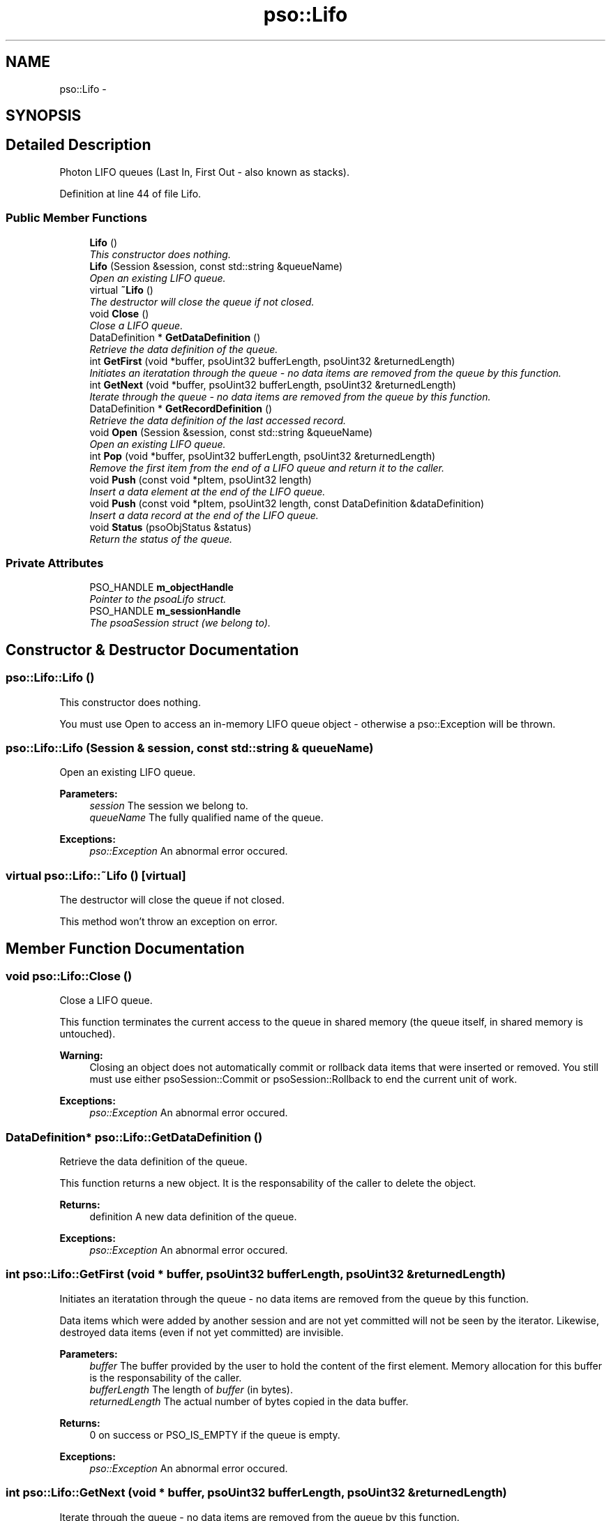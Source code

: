.TH "pso::Lifo" 3 "23 Apr 2009" "Version 0.5.0" "Photon C++ API" \" -*- nroff -*-
.ad l
.nh
.SH NAME
pso::Lifo \- 
.SH SYNOPSIS
.br
.PP
.SH "Detailed Description"
.PP 
Photon LIFO queues (Last In, First Out - also known as stacks). 
.PP
Definition at line 44 of file Lifo.
.SS "Public Member Functions"

.in +1c
.ti -1c
.RI "\fBLifo\fP ()"
.br
.RI "\fIThis constructor does nothing. \fP"
.ti -1c
.RI "\fBLifo\fP (Session &session, const std::string &queueName)"
.br
.RI "\fIOpen an existing LIFO queue. \fP"
.ti -1c
.RI "virtual \fB~Lifo\fP ()"
.br
.RI "\fIThe destructor will close the queue if not closed. \fP"
.ti -1c
.RI "void \fBClose\fP ()"
.br
.RI "\fIClose a LIFO queue. \fP"
.ti -1c
.RI "DataDefinition * \fBGetDataDefinition\fP ()"
.br
.RI "\fIRetrieve the data definition of the queue. \fP"
.ti -1c
.RI "int \fBGetFirst\fP (void *buffer, psoUint32 bufferLength, psoUint32 &returnedLength)"
.br
.RI "\fIInitiates an iteratation through the queue - no data items are removed from the queue by this function. \fP"
.ti -1c
.RI "int \fBGetNext\fP (void *buffer, psoUint32 bufferLength, psoUint32 &returnedLength)"
.br
.RI "\fIIterate through the queue - no data items are removed from the queue by this function. \fP"
.ti -1c
.RI "DataDefinition * \fBGetRecordDefinition\fP ()"
.br
.RI "\fIRetrieve the data definition of the last accessed record. \fP"
.ti -1c
.RI "void \fBOpen\fP (Session &session, const std::string &queueName)"
.br
.RI "\fIOpen an existing LIFO queue. \fP"
.ti -1c
.RI "int \fBPop\fP (void *buffer, psoUint32 bufferLength, psoUint32 &returnedLength)"
.br
.RI "\fIRemove the first item from the end of a LIFO queue and return it to the caller. \fP"
.ti -1c
.RI "void \fBPush\fP (const void *pItem, psoUint32 length)"
.br
.RI "\fIInsert a data element at the end of the LIFO queue. \fP"
.ti -1c
.RI "void \fBPush\fP (const void *pItem, psoUint32 length, const DataDefinition &dataDefinition)"
.br
.RI "\fIInsert a data record at the end of the LIFO queue. \fP"
.ti -1c
.RI "void \fBStatus\fP (psoObjStatus &status)"
.br
.RI "\fIReturn the status of the queue. \fP"
.in -1c
.SS "Private Attributes"

.in +1c
.ti -1c
.RI "PSO_HANDLE \fBm_objectHandle\fP"
.br
.RI "\fIPointer to the psoaLifo struct. \fP"
.ti -1c
.RI "PSO_HANDLE \fBm_sessionHandle\fP"
.br
.RI "\fIThe psoaSession struct (we belong to). \fP"
.in -1c
.SH "Constructor & Destructor Documentation"
.PP 
.SS "pso::Lifo::Lifo ()"
.PP
This constructor does nothing. 
.PP
You must use Open to access an in-memory LIFO queue object - otherwise a pso::Exception will be thrown. 
.SS "pso::Lifo::Lifo (Session & session, const std::string & queueName)"
.PP
Open an existing LIFO queue. 
.PP
\fBParameters:\fP
.RS 4
\fIsession\fP The session we belong to. 
.br
\fIqueueName\fP The fully qualified name of the queue.
.RE
.PP
\fBExceptions:\fP
.RS 4
\fIpso::Exception\fP An abnormal error occured. 
.RE
.PP

.SS "virtual pso::Lifo::~Lifo ()\fC [virtual]\fP"
.PP
The destructor will close the queue if not closed. 
.PP
This method won't throw an exception on error. 
.SH "Member Function Documentation"
.PP 
.SS "void pso::Lifo::Close ()"
.PP
Close a LIFO queue. 
.PP
This function terminates the current access to the queue in shared memory (the queue itself, in shared memory is untouched).
.PP
\fBWarning:\fP
.RS 4
Closing an object does not automatically commit or rollback data items that were inserted or removed. You still must use either psoSession::Commit or psoSession::Rollback to end the current unit of work.
.RE
.PP
\fBExceptions:\fP
.RS 4
\fIpso::Exception\fP An abnormal error occured. 
.RE
.PP

.SS "DataDefinition* pso::Lifo::GetDataDefinition ()"
.PP
Retrieve the data definition of the queue. 
.PP
This function returns a new object. It is the responsability of the caller to delete the object.
.PP
\fBReturns:\fP
.RS 4
definition A new data definition of the queue.
.RE
.PP
\fBExceptions:\fP
.RS 4
\fIpso::Exception\fP An abnormal error occured. 
.RE
.PP

.SS "int pso::Lifo::GetFirst (void * buffer, psoUint32 bufferLength, psoUint32 & returnedLength)"
.PP
Initiates an iteratation through the queue - no data items are removed from the queue by this function. 
.PP
Data items which were added by another session and are not yet committed will not be seen by the iterator. Likewise, destroyed data items (even if not yet committed) are invisible.
.PP
\fBParameters:\fP
.RS 4
\fIbuffer\fP The buffer provided by the user to hold the content of the first element. Memory allocation for this buffer is the responsability of the caller. 
.br
\fIbufferLength\fP The length of \fIbuffer\fP (in bytes). 
.br
\fIreturnedLength\fP The actual number of bytes copied in the data buffer.
.RE
.PP
\fBReturns:\fP
.RS 4
0 on success or PSO_IS_EMPTY if the queue is empty.
.RE
.PP
\fBExceptions:\fP
.RS 4
\fIpso::Exception\fP An abnormal error occured. 
.RE
.PP

.SS "int pso::Lifo::GetNext (void * buffer, psoUint32 bufferLength, psoUint32 & returnedLength)"
.PP
Iterate through the queue - no data items are removed from the queue by this function. 
.PP
Data items which were added by another session and are not yet committed will not be seen by the iterator. Likewise, destroyed data items (even if not yet committed) are invisible.
.PP
Evidently, you must call GetFirst to initialize the iterator. Not so evident - calling Pop will reset the iteration to the last element (they use the same internal storage). If this cause a problem, please let us know.
.PP
\fBParameters:\fP
.RS 4
\fIbuffer\fP The buffer provided by the user to hold the content of the next element. Memory allocation for this buffer is the responsability of the caller. 
.br
\fIbufferLength\fP The length of \fIbuffer\fP (in bytes). 
.br
\fIreturnedLength\fP The actual number of bytes copied in the data buffer.
.RE
.PP
\fBReturns:\fP
.RS 4
0 on success or PSO_REACHED_THE_END when the iteration reaches the end of the queue.
.RE
.PP
\fBExceptions:\fP
.RS 4
\fIpso::Exception\fP An abnormal error occured. 
.RE
.PP

.SS "DataDefinition* pso::Lifo::GetRecordDefinition ()"
.PP
Retrieve the data definition of the last accessed record. 
.PP
Queues will usually contain data records with an identical layout (data definition of the items). This layout was defined when the queue was created.
.PP
You can also insert and retrieve data records with different layouts if the object was created with the flag PSO_MULTIPLE_DATA_DEFINITIONS. The layout defined when a queue is created is then used as the default one.
.PP
The DataDefinition object returned by this method can be used to access the layout on a record-by-record base.
.PP
Note: you only need to get this object once. The hidden fields associated with this object will be updated after each record is retrieved. The object will point to the data definition of the queue itself when initially constructed.
.PP
This function returns a new object. It is the responsability of the caller to delete the object.
.PP
\fBReturns:\fP
.RS 4
A new data definition of the items retrieved from the queue.
.RE
.PP
\fBExceptions:\fP
.RS 4
\fIpso::Exception\fP An abnormal error occured. 
.RE
.PP

.SS "void pso::Lifo::Open (Session & session, const std::string & queueName)"
.PP
Open an existing LIFO queue. 
.PP
\fBParameters:\fP
.RS 4
\fIsession\fP The session we belong to. 
.br
\fIqueueName\fP The fully qualified name of the queue.
.RE
.PP
\fBExceptions:\fP
.RS 4
\fIpso::Exception\fP An abnormal error occured. 
.RE
.PP

.SS "int pso::Lifo::Pop (void * buffer, psoUint32 bufferLength, psoUint32 & returnedLength)"
.PP
Remove the first item from the end of a LIFO queue and return it to the caller. 
.PP
Data items which were added by another session and are not yet committed will not be seen by this function. Likewise, destroyed data items (even if not yet committed) are invisible.
.PP
The removals only become permanent after a call to psoSession::Commit.
.PP
\fBParameters:\fP
.RS 4
\fIbuffer\fP The buffer provided by the user to hold the content of the data item. Memory allocation for this buffer is the responsability of the caller. 
.br
\fIbufferLength\fP The length of \fIbuffer\fP (in bytes). 
.br
\fIreturnedLength\fP The actual number of bytes copied in the data buffer.
.RE
.PP
\fBReturns:\fP
.RS 4
0 on success or PSO_IS_EMPTY if the queue is empty or PSO_ITEM_IS_IN_USE if all existing items are 'invisible'.
.RE
.PP
\fBExceptions:\fP
.RS 4
\fIpso::Exception\fP An abnormal error occured. 
.RE
.PP

.SS "void pso::Lifo::Push (const void * pItem, psoUint32 length)"
.PP
Insert a data element at the end of the LIFO queue. 
.PP
The additions only become permanent after a call to psoSession::Commit.
.PP
\fBParameters:\fP
.RS 4
\fIpItem\fP The data item to be inserted. 
.br
\fIlength\fP The length of \fIpItem\fP (in bytes).
.RE
.PP
\fBExceptions:\fP
.RS 4
\fIpso::Exception\fP An abnormal error occured. 
.RE
.PP

.SS "void pso::Lifo::Push (const void * pItem, psoUint32 length, const DataDefinition & dataDefinition)"
.PP
Insert a data record at the end of the LIFO queue. 
.PP
The additions only become permanent after a call to psoSession::Commit.
.PP
The additional argument of this overloaded function, \fIdataDefinition\fP, is used to provide an alternate data definition if the queue supports this feature.
.PP
This could be used to implement inheritance of the data records or to build a mismatched collection of records.
.PP
\fBParameters:\fP
.RS 4
\fIpItem\fP The data item to be inserted. 
.br
\fIlength\fP The length of \fIpItem\fP (in bytes). 
.br
\fIdataDefinition\fP The data definition for this specific data record. The queue must have been created with the appropriate flag to support this feature.
.RE
.PP
\fBExceptions:\fP
.RS 4
\fIpso::Exception\fP An abnormal error occured. 
.RE
.PP

.SS "void pso::Lifo::Status (psoObjStatus & status)"
.PP
Return the status of the queue. 
.PP
\fBParameters:\fP
.RS 4
\fIstatus\fP A reference to the status structure.
.RE
.PP
\fBExceptions:\fP
.RS 4
\fIpso::Exception\fP An abnormal error occured. 
.RE
.PP

.SH "Member Data Documentation"
.PP 
.SS "PSO_HANDLE \fBpso::Lifo::m_objectHandle\fP\fC [private]\fP"
.PP
Pointer to the psoaLifo struct. 
.PP
Definition at line 265 of file Lifo.
.SS "PSO_HANDLE \fBpso::Lifo::m_sessionHandle\fP\fC [private]\fP"
.PP
The psoaSession struct (we belong to). 
.PP
Definition at line 268 of file Lifo.

.SH "Author"
.PP 
Generated automatically by Doxygen for Photon C++ API from the source code.

